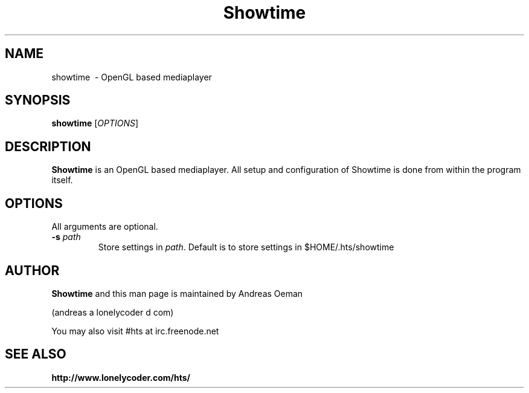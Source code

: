 .TH "Showtime" 1
.SH NAME
showtime \ - OpenGL based mediaplayer
.SH SYNOPSIS
.B showtime
[\fIOPTIONS\fR]
.SH DESCRIPTION
.B Showtime
is an OpenGL based mediaplayer.
All setup and configuration of Showtime is done from within the program itself.
.SH OPTIONS
All arguments are optional.
.TP
\fB\-s \fR\fIpath\fR
Store settings in \fR\fIpath\fR. Default is to store settings in
$HOME/.hts/showtime
.SH "AUTHOR"
.B Showtime
and this man page is maintained by Andreas Oeman
.PP
(andreas a lonelycoder d com)
.PP
You may also visit #hts at irc.freenode.net
.SH "SEE ALSO"
.BR http://www.lonelycoder.com/hts/
